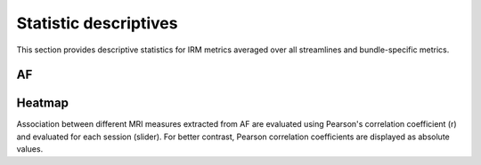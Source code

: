 Statistic descriptives
==========================


This section provides descriptive statistics for IRM metrics averaged
over all streamlines and bundle-specific metrics.

AF
------------------------


.. tabs::

   .. tab:: Average

      .. tabs::

         .. tab:: Streamlines

            .. csv-table:: Streamlines stats
              :file: ../data/AF/AF_streamlines_summary.csv
              :header-rows: 1

         .. tab:: Measures

            .. csv-table:: MRI measurements
              :file: ../data/AF/AF_average_summary.csv
              :header-rows: 1

   .. tab:: Profiles

      .. tabs::

         .. tab:: Volume

            .. csv-table:: Volume by section
              :file: ../data/AF/AF__profile_volume_summary.csv
              :header-rows: 1

         .. tab:: DTI

            .. csv-table:: Measures by section
              :file: ../data/AF/DTI__profile_summary.csv
              :header-rows: 1

         .. tab:: DTI-FW

            .. csv-table:: Measures by section
              :file: ../data/AF/DTI-FW__profile_summary.csv
              :header-rows: 1

         .. tab:: FW

            .. csv-table:: Measures by section
              :file: ../data/AF/FW__profile_summary.csv
              :header-rows: 1

         .. tab:: FODF

            .. csv-table:: Measures by section
              :file: ../data/AF/FODF__profile_summary.csv
              :header-rows: 1

         .. tab:: NODDI

            .. csv-table:: Measures by section
              :file: ../data/AF/NODDI__profile_summary.csv
              :header-rows: 1

         .. tab:: MTI

            .. csv-table:: Measures by section
              :file: ../data/AF/MTI__profile_summary.csv
              :header-rows: 1

         .. tab:: Plots


            .. raw:: html
              :file: ../data/AF/DTI__AF_profile.html


Heatmap
------------------------

Association between different MRI measures extracted from AF are evaluated using Pearson's correlation coefficient (r) and evaluated for each session (slider). For better contrast, Pearson correlation coefficients are displayed as absolute values.


.. raw:: html
  :file: ../data/AF/AF_correlation_map_with_slider.html

  